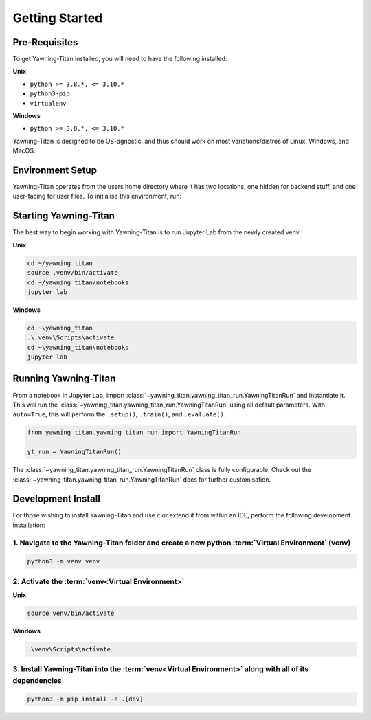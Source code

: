 .. _getting-started:

Getting Started
===============


Pre-Requisites
**************
To get Yawning-Titan installed, you will need to have the following
installed:

**Unix**

* ``python >= 3.8.*, <= 3.10.*``
* ``python3-pip``
* ``virtualenv``

**Windows**

* ``python >= 3.8.*, <= 3.10.*``

Yawning-Titan is designed to be OS-agnostic, and thus should work on most variations/distros of Linux, Windows, and MacOS.

Environment Setup
*****************

Yawning-Titan operates from the users home directory where it has two locations, one hidden for backend stuff, and one user-facing
for user files. To initialise this environment, run:



.. tabs::

    .. code-tab:: bash
        :caption: Unix

        mkdir ~/yawning_titan
        cd ~/yawning_titan
        python3 -m venv .venv
        source .venv/bin/activate
        pip install <path to downloaded yawningtitan .whl file>

    .. code-tab:: powershell
        :caption: Windows

        mkdir ~\yawning_titan
        cd ~\yawning_titan
        python3 -m venv .venv
        attrib +h .venv /s /d # Hides the .venv directory
        .\.venv\Scripts\activate
        pip install <path to downloaded yawningtitan .whl file>



Starting Yawning-Titan
**********************

The best way to begin working with Yawning-Titan is to run Jupyter Lab from the newly created venv.

**Unix**

.. code:: bash

    cd ~/yawning_titan
    source .venv/bin/activate
    cd ~/yawning_titan/notebooks
    jupyter lab

**Windows**

.. code:: powershell

    cd ~\yawning_titan
    .\.venv\Scripts\activate
    cd ~\yawning_titan\notebooks
    jupyter lab

Running Yawning-Titan
*********************

From a notebook in Jupyter Lab, import :class:`~yawning_titan.yawning_titan_run.YawningTitanRun` and instantiate it.
This will run the :class:`~yawning_titan.yawning_titan_run.YawningTitanRun` using all default parameters. With
``auto=True``, this will perform the ``.setup()``, ``.train()``, and ``.evaluate()``.

.. code:: python

    from yawning_titan.yawning_titan_run import YawningTitanRun

    yt_run = YawningTitanRun()

The :class:`~yawning_titan.yawning_titan_run.YawningTitanRun` class is fully configurable. Check out the
:class:`~yawning_titan.yawning_titan_run.YawningTitanRun` docs for further customisation.



Development Install
*******************

For those wishing to install Yawning-Titan and use it or extend it from within an IDE, perform the following development installation:

1. Navigate to the Yawning-Titan folder and create a new python :term:`Virtual Environment` (**venv**)
^^^^^^^^^^^^^^^^^^^^^^^^^^^^^^^^^^^^^^^^^^^^^^^^^^^^^^^^^^^^^^^^^^^^^^^^^^^^^^^^^^^^^^^^^^^^^^^^^^^^^^

.. code:: unix

   python3 -m venv venv


2. Activate the :term:`venv<Virtual Environment>`
^^^^^^^^^^^^^^^^^^^^^^^^^^^^^^^^^^^^^^^^^^^^^^^^^


**Unix**

.. code:: bash

   source venv/bin/activate


**Windows**

.. code:: powershell

   .\venv\Scripts\activate

3. Install Yawning-Titan into the :term:`venv<Virtual Environment>` along with all of its dependencies
^^^^^^^^^^^^^^^^^^^^^^^^^^^^^^^^^^^^^^^^^^^^^^^^^^^^^^^^^^^^^^^^^^^^^^^^^^^^^^^^^^^^^^^^^^^

.. code:: bash

   python3 -m pip install -e .[dev]
